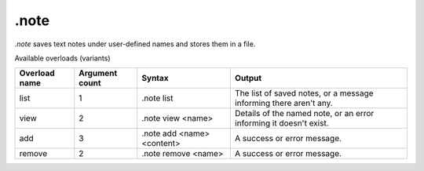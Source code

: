 .note
=====

`.note` saves text notes under user-defined names and stores them in a file.

Available overloads (variants)

+---------------+-------------------+--------------------------------+-----------------------------------------------------------------------------+
| Overload name | Argument count    | Syntax                         | Output                                                                      |
+===============+===================+================================+=============================================================================+
| list          | 1                 | .note list                     | The list of saved notes, or a message informing there aren't any.           |
+---------------+-------------------+--------------------------------+-----------------------------------------------------------------------------+
| view          | 2                 | .note view <name>              | Details of the named note, or an error informing it doesn't exist.          |
+---------------+-------------------+--------------------------------+-----------------------------------------------------------------------------+
| add           | 3                 | .note add <name> <content>     | A success or error message.                                                 |
+---------------+-------------------+--------------------------------+-----------------------------------------------------------------------------+
| remove        | 2                 | .note remove <name>            | A success or error message.                                                 |
+---------------+-------------------+--------------------------------+-----------------------------------------------------------------------------+
